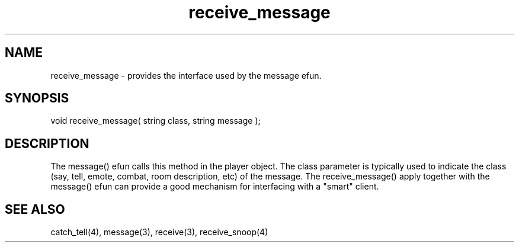 .\"provides the interface used by the message() efun.
.TH receive_message 4 "5 Sep 1994" MudOS "Driver Applies"

.SH NAME
receive_message - provides the interface used by the message efun.

.SH SYNOPSIS
void receive_message( string class, string message );

.SH DESCRIPTION
The message() efun calls this method in the player object.  The class
parameter is typically used to indicate the class (say, tell, emote,
combat, room description, etc) of the message.  The receive_message() 
apply together with the message() efun can provide a good mechanism for
interfacing with a "smart" client.

.SH SEE ALSO
catch_tell(4), message(3), receive(3), receive_snoop(4)
